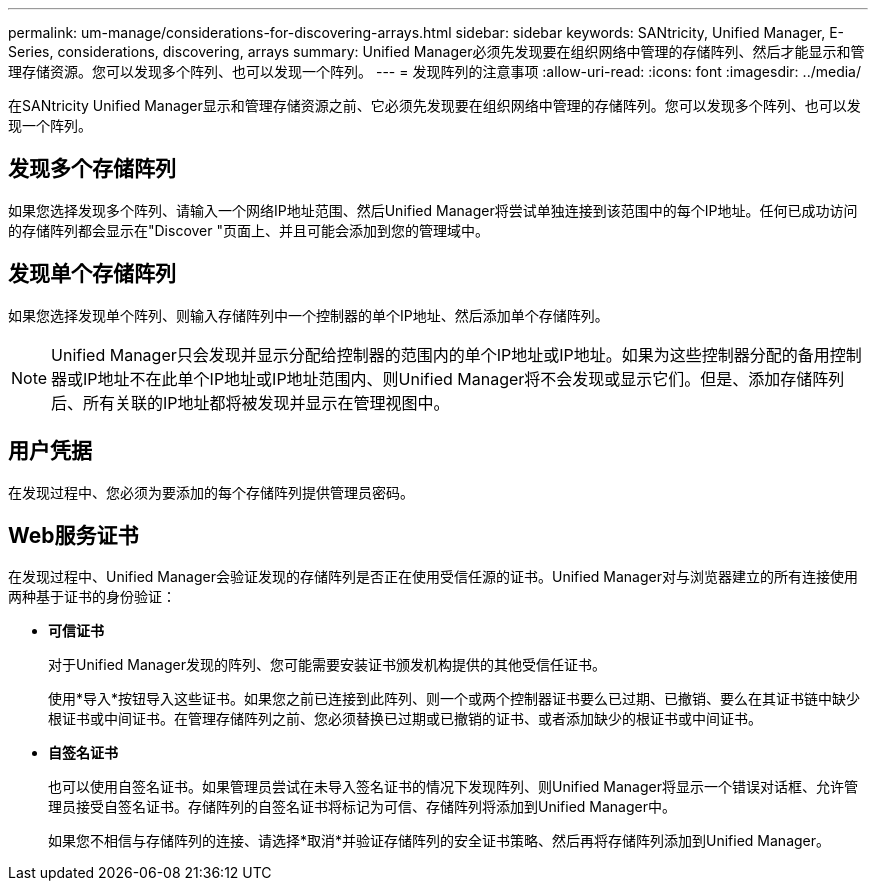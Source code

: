 ---
permalink: um-manage/considerations-for-discovering-arrays.html 
sidebar: sidebar 
keywords: SANtricity, Unified Manager, E-Series, considerations, discovering, arrays 
summary: Unified Manager必须先发现要在组织网络中管理的存储阵列、然后才能显示和管理存储资源。您可以发现多个阵列、也可以发现一个阵列。 
---
= 发现阵列的注意事项
:allow-uri-read: 
:icons: font
:imagesdir: ../media/


[role="lead"]
在SANtricity Unified Manager显示和管理存储资源之前、它必须先发现要在组织网络中管理的存储阵列。您可以发现多个阵列、也可以发现一个阵列。



== 发现多个存储阵列

如果您选择发现多个阵列、请输入一个网络IP地址范围、然后Unified Manager将尝试单独连接到该范围中的每个IP地址。任何已成功访问的存储阵列都会显示在"Discover "页面上、并且可能会添加到您的管理域中。



== 发现单个存储阵列

如果您选择发现单个阵列、则输入存储阵列中一个控制器的单个IP地址、然后添加单个存储阵列。

[NOTE]
====
Unified Manager只会发现并显示分配给控制器的范围内的单个IP地址或IP地址。如果为这些控制器分配的备用控制器或IP地址不在此单个IP地址或IP地址范围内、则Unified Manager将不会发现或显示它们。但是、添加存储阵列后、所有关联的IP地址都将被发现并显示在管理视图中。

====


== 用户凭据

在发现过程中、您必须为要添加的每个存储阵列提供管理员密码。



== Web服务证书

在发现过程中、Unified Manager会验证发现的存储阵列是否正在使用受信任源的证书。Unified Manager对与浏览器建立的所有连接使用两种基于证书的身份验证：

* *可信证书*
+
对于Unified Manager发现的阵列、您可能需要安装证书颁发机构提供的其他受信任证书。

+
使用*导入*按钮导入这些证书。如果您之前已连接到此阵列、则一个或两个控制器证书要么已过期、已撤销、要么在其证书链中缺少根证书或中间证书。在管理存储阵列之前、您必须替换已过期或已撤销的证书、或者添加缺少的根证书或中间证书。

* *自签名证书*
+
也可以使用自签名证书。如果管理员尝试在未导入签名证书的情况下发现阵列、则Unified Manager将显示一个错误对话框、允许管理员接受自签名证书。存储阵列的自签名证书将标记为可信、存储阵列将添加到Unified Manager中。

+
如果您不相信与存储阵列的连接、请选择*取消*并验证存储阵列的安全证书策略、然后再将存储阵列添加到Unified Manager。


